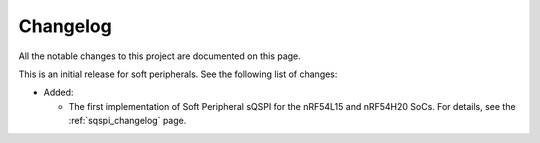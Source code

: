 .. _softperipherals_changelog:

Changelog
#########

.. contents::
   :local:
   :depth: 2

All the notable changes to this project are documented on this page.

This is an initial release for soft peripherals.
See the following list of changes:


* Added:

  * The first implementation of Soft Peripheral sQSPI for the nRF54L15 and nRF54H20 SoCs.
    For details, see the :ref:`sqspi_changelog` page.
